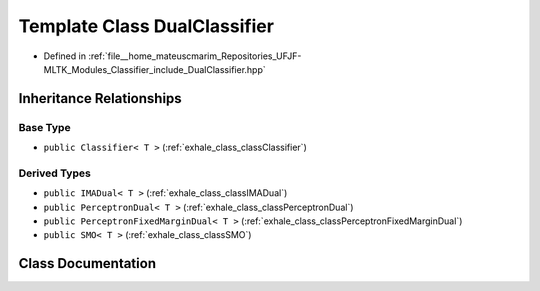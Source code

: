 .. _exhale_class_classDualClassifier:

Template Class DualClassifier
=============================

- Defined in :ref:`file__home_mateuscmarim_Repositories_UFJF-MLTK_Modules_Classifier_include_DualClassifier.hpp`


Inheritance Relationships
-------------------------

Base Type
*********

- ``public Classifier< T >`` (:ref:`exhale_class_classClassifier`)


Derived Types
*************

- ``public IMADual< T >`` (:ref:`exhale_class_classIMADual`)
- ``public PerceptronDual< T >`` (:ref:`exhale_class_classPerceptronDual`)
- ``public PerceptronFixedMarginDual< T >`` (:ref:`exhale_class_classPerceptronFixedMarginDual`)
- ``public SMO< T >`` (:ref:`exhale_class_classSMO`)


Class Documentation
-------------------


.. doxygenclass:: DualClassifier
   :members:
   :protected-members:
   :undoc-members: